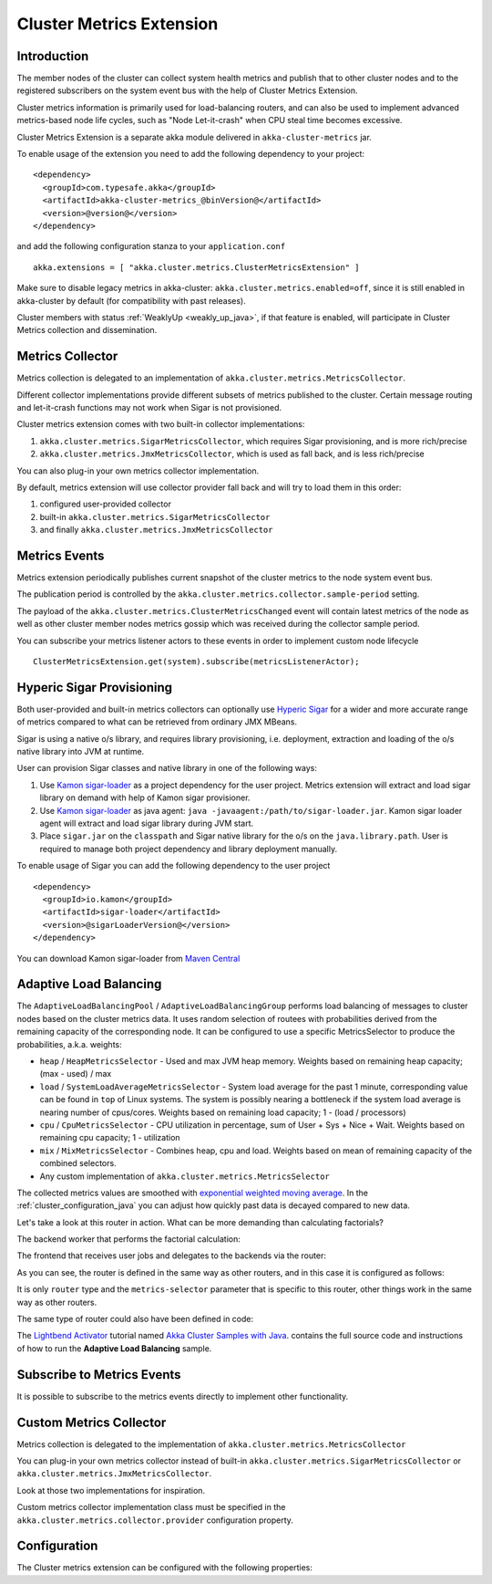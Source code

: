 
.. _cluster_metrics_java:

Cluster Metrics Extension
=========================

Introduction
------------

The member nodes of the cluster can collect system health metrics and publish that to other cluster nodes
and to the registered subscribers on the system event bus with the help of Cluster Metrics Extension.

Cluster metrics information is primarily used for load-balancing routers,
and can also be used to implement advanced metrics-based node life cycles,
such as "Node Let-it-crash" when CPU steal time becomes excessive.

Cluster Metrics Extension is a separate akka module delivered in ``akka-cluster-metrics`` jar. 

To enable usage of the extension you need to add the following dependency to your project: 
::

  <dependency>
    <groupId>com.typesafe.akka</groupId>
    <artifactId>akka-cluster-metrics_@binVersion@</artifactId>
    <version>@version@</version>
  </dependency>

and add the following configuration stanza to your ``application.conf``
::

   akka.extensions = [ "akka.cluster.metrics.ClusterMetricsExtension" ]
 
Make sure to disable legacy metrics in akka-cluster: ``akka.cluster.metrics.enabled=off``,
since it is still enabled in akka-cluster by default (for compatibility with past releases).

Cluster members with status :ref:`WeaklyUp <weakly_up_java>`, if that feature is enabled,
will participate in Cluster Metrics collection and dissemination.
 
Metrics Collector
-----------------

Metrics collection is delegated to an implementation of ``akka.cluster.metrics.MetricsCollector``.

Different collector implementations provide different subsets of metrics published to the cluster.
Certain message routing and let-it-crash functions may not work when Sigar is not provisioned.

Cluster metrics extension comes with two built-in collector implementations:

#. ``akka.cluster.metrics.SigarMetricsCollector``, which requires Sigar provisioning, and is more rich/precise 
#. ``akka.cluster.metrics.JmxMetricsCollector``, which is used as fall back, and is less rich/precise

You can also plug-in your own metrics collector implementation.

By default, metrics extension will use collector provider fall back and will try to load them in this order: 

#. configured user-provided collector
#. built-in ``akka.cluster.metrics.SigarMetricsCollector`` 
#. and finally ``akka.cluster.metrics.JmxMetricsCollector``

Metrics Events
--------------

Metrics extension periodically publishes current snapshot of the cluster metrics to the node system event bus.

The publication period is controlled by the ``akka.cluster.metrics.collector.sample-period`` setting.

The payload of the ``akka.cluster.metrics.ClusterMetricsChanged`` event will contain
latest metrics of the node as well as other cluster member nodes metrics gossip
which was received during the collector sample period.

You can subscribe your metrics listener actors to these events in order to implement custom node lifecycle
::

    ClusterMetricsExtension.get(system).subscribe(metricsListenerActor); 

Hyperic Sigar Provisioning
--------------------------

Both user-provided and built-in metrics collectors can optionally use `Hyperic Sigar <http://www.hyperic.com/products/sigar>`_
for a wider and more accurate range of metrics compared to what can be retrieved from ordinary JMX MBeans.

Sigar is using a native o/s library, and requires library provisioning, i.e. 
deployment, extraction and loading of the o/s native library into JVM at runtime. 

User can provision Sigar classes and native library in one of the following ways:

#. Use `Kamon sigar-loader <https://github.com/kamon-io/sigar-loader>`_ as a project dependency for the user project.
   Metrics extension will extract and load sigar library on demand with help of Kamon sigar provisioner.
#. Use `Kamon sigar-loader <https://github.com/kamon-io/sigar-loader>`_ as java agent: ``java -javaagent:/path/to/sigar-loader.jar``.
   Kamon sigar loader agent will extract and load sigar library during JVM start.
#. Place ``sigar.jar`` on the ``classpath`` and Sigar native library for the o/s on the ``java.library.path``.
   User is required to manage both project dependency and library deployment manually.
 
To enable usage of Sigar you can add the following dependency to the user project  
::

  <dependency>
    <groupId>io.kamon</groupId>
    <artifactId>sigar-loader</artifactId>
    <version>@sigarLoaderVersion@</version>
  </dependency>

You can download Kamon sigar-loader from `Maven Central <http://search.maven.org/#search%7Cga%7C1%7Csigar-loader>`_

Adaptive Load Balancing
-----------------------

The ``AdaptiveLoadBalancingPool`` / ``AdaptiveLoadBalancingGroup`` performs load balancing of messages to cluster nodes based on the cluster metrics data.
It uses random selection of routees with probabilities derived from the remaining capacity of the corresponding node.
It can be configured to use a specific MetricsSelector to produce the probabilities, a.k.a. weights:

* ``heap`` / ``HeapMetricsSelector`` - Used and max JVM heap memory. Weights based on remaining heap capacity; (max - used) / max
* ``load`` / ``SystemLoadAverageMetricsSelector`` - System load average for the past 1 minute, corresponding value can be found in ``top`` of Linux systems. The system is possibly nearing a bottleneck if the system load average is nearing number of cpus/cores. Weights based on remaining load capacity; 1 - (load / processors) 
* ``cpu`` / ``CpuMetricsSelector`` - CPU utilization in percentage, sum of User + Sys + Nice + Wait. Weights based on remaining cpu capacity; 1 - utilization
* ``mix`` / ``MixMetricsSelector`` - Combines heap, cpu and load. Weights based on mean of remaining capacity of the combined selectors.
* Any custom implementation of ``akka.cluster.metrics.MetricsSelector``

The collected metrics values are smoothed with `exponential weighted moving average <http://en.wikipedia.org/wiki/Moving_average#Exponential_moving_average>`_. In the :ref:`cluster_configuration_java` you can adjust how quickly past data is decayed compared to new data.

Let's take a look at this router in action. What can be more demanding than calculating factorials?

The backend worker that performs the factorial calculation:

.. includecode:: ../../../akka-samples/akka-sample-cluster-java/src/main/java/sample/cluster/factorial/FactorialBackend.java#backend

The frontend that receives user jobs and delegates to the backends via the router:

.. includecode:: ../../../akka-samples/akka-sample-cluster-java/src/main/java/sample/cluster/factorial/FactorialFrontend.java#frontend


As you can see, the router is defined in the same way as other routers, and in this case it is configured as follows:

.. includecode:: ../../../akka-samples/akka-sample-cluster-java/src/main/resources/factorial.conf#adaptive-router

It is only ``router`` type and the ``metrics-selector`` parameter that is specific to this router, 
other things work in the same way as other routers.

The same type of router could also have been defined in code:

.. includecode:: ../../../akka-samples/akka-sample-cluster-java/src/main/java/sample/cluster/factorial/Extra.java#router-lookup-in-code

.. includecode:: ../../../akka-samples/akka-sample-cluster-java/src/main/java/sample/cluster/factorial/Extra.java#router-deploy-in-code

The `Lightbend Activator <http://www.lightbend.com/platform/getstarted>`_ tutorial named
`Akka Cluster Samples with Java <http://www.lightbend.com/activator/template/akka-sample-cluster-java>`_.
contains the full source code and instructions of how to run the **Adaptive Load Balancing** sample.

Subscribe to Metrics Events
---------------------------

It is possible to subscribe to the metrics events directly to implement other functionality.

.. includecode:: ../../../akka-samples/akka-sample-cluster-java/src/main/java/sample/cluster/factorial/MetricsListener.java#metrics-listener

Custom Metrics Collector
------------------------

Metrics collection is delegated to the implementation of ``akka.cluster.metrics.MetricsCollector``

You can plug-in your own metrics collector instead of built-in
``akka.cluster.metrics.SigarMetricsCollector`` or ``akka.cluster.metrics.JmxMetricsCollector``. 

Look at those two implementations for inspiration. 

Custom metrics collector implementation class must be specified in the 
``akka.cluster.metrics.collector.provider`` configuration property.

Configuration
-------------

The Cluster metrics extension can be configured with the following properties:

.. includecode:: ../../../akka-cluster-metrics/src/main/resources/reference.conf

